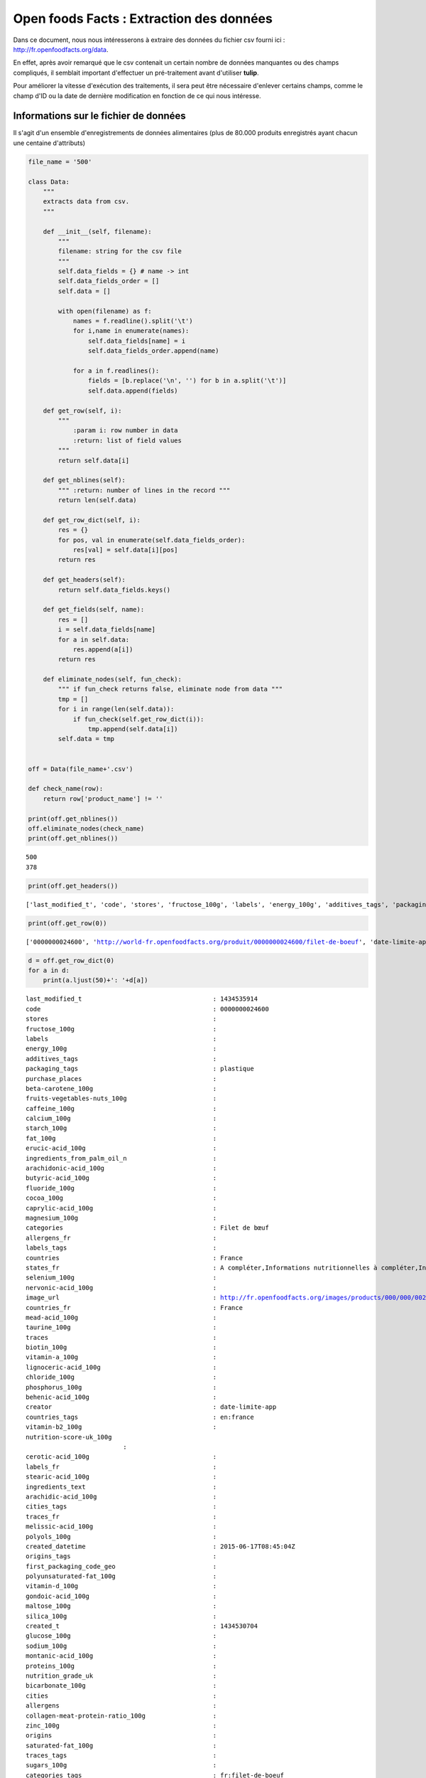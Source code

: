 
Open foods Facts : Extraction des données
=========================================

Dans ce document, nous nous intéresserons à extraire des données du
fichier csv fourni ici : http://fr.openfoodfacts.org/data.

En effet, après avoir remarqué que le csv contenait un certain nombre de
données manquantes ou des champs compliqués, il semblait important
d'effectuer un pré-traitement avant d'utiliser **tulip**.

Pour améliorer la vitesse d'exécution des traitements, il sera peut être
nécessaire d'enlever certains champs, comme le champ d'ID ou la date de
dernière modification en fonction de ce qui nous intéresse.

Informations sur le fichier de données
--------------------------------------

Il s'agit d'un ensemble d'enregistrements de données alimentaires (plus
de 80.000 produits enregistrés ayant chacun une centaine d'attributs)

.. code:: python

    file_name = '500'
    
    class Data:
        """
        extracts data from csv.
        """
        
        def __init__(self, filename):
            """
            filename: string for the csv file
            """
            self.data_fields = {} # name -> int
            self.data_fields_order = []
            self.data = [] 
    
            with open(filename) as f:
                names = f.readline().split('\t')
                for i,name in enumerate(names):
                    self.data_fields[name] = i
                    self.data_fields_order.append(name)
    
                for a in f.readlines():
                    fields = [b.replace('\n', '') for b in a.split('\t')]
                    self.data.append(fields)
        
        def get_row(self, i):
            """
                :param i: row number in data
                :return: list of field values
            """
            return self.data[i]
        
        def get_nblines(self):
            """ :return: number of lines in the record """
            return len(self.data)
        
        def get_row_dict(self, i):
            res = {}
            for pos, val in enumerate(self.data_fields_order):
                res[val] = self.data[i][pos]
            return res
        
        def get_headers(self):
            return self.data_fields.keys()
        
        def get_fields(self, name):
            res = []
            i = self.data_fields[name]
            for a in self.data:
                res.append(a[i])
            return res
        
        def eliminate_nodes(self, fun_check):
            """ if fun_check returns false, eliminate node from data """
            tmp = []
            for i in range(len(self.data)):
                if fun_check(self.get_row_dict(i)):
                    tmp.append(self.data[i])
            self.data = tmp
        
    
    off = Data(file_name+'.csv')
    
    def check_name(row):
        return row['product_name'] != ''
    
    print(off.get_nblines())
    off.eliminate_nodes(check_name)
    print(off.get_nblines())


.. parsed-literal::

    500
    378


.. code:: python

    print(off.get_headers())

.. parsed-literal::

    ['last_modified_t', 'code', 'stores', 'fructose_100g', 'labels', 'energy_100g', 'additives_tags', 'packaging_tags', 'purchase_places', 'beta-carotene_100g', 'fruits-vegetables-nuts_100g', 'caffeine_100g', 'calcium_100g', 'starch_100g', 'fat_100g', 'erucic-acid_100g', 'ingredients_from_palm_oil_n', 'arachidonic-acid_100g', 'butyric-acid_100g', 'fluoride_100g', 'cocoa_100g', 'caprylic-acid_100g', 'magnesium_100g', 'categories', 'allergens_fr', 'labels_tags', 'countries', 'states_fr', 'selenium_100g', 'nervonic-acid_100g', 'image_url', 'countries_fr', 'mead-acid_100g', 'taurine_100g', 'traces', 'biotin_100g', 'vitamin-a_100g', 'lignoceric-acid_100g', 'chloride_100g', 'phosphorus_100g', 'behenic-acid_100g', 'creator', 'countries_tags', 'vitamin-b2_100g', 'nutrition-score-uk_100g\n', 'cerotic-acid_100g', 'labels_fr', 'stearic-acid_100g', 'ingredients_text', 'arachidic-acid_100g', 'cities_tags', 'traces_fr', 'melissic-acid_100g', 'polyols_100g', 'created_datetime', 'origins_tags', 'first_packaging_code_geo', 'polyunsaturated-fat_100g', 'vitamin-d_100g', 'gondoic-acid_100g', 'maltose_100g', 'silica_100g', 'created_t', 'glucose_100g', 'sodium_100g', 'montanic-acid_100g', 'proteins_100g', 'nutrition_grade_uk', 'bicarbonate_100g', 'cities', 'allergens', 'collagen-meat-protein-ratio_100g', 'zinc_100g', 'origins', 'saturated-fat_100g', 'traces_tags', 'sugars_100g', 'categories_tags', 'serving_size', 'vitamin-b12_100g', 'serum-proteins_100g', 'brands_tags', 'additives', 'carbon-footprint_100g', 'carbohydrates_100g', 'oleic-acid_100g', 'vitamin-b9_100g', 'lauric-acid_100g', 'ingredients_from_palm_oil', 'palmitic-acid_100g', 'emb_codes', 'additives_n', 'packaging', 'salt_100g', 'dihomo-gamma-linolenic-acid_100g', 'vitamin-e_100g', 'ingredients_that_may_be_from_palm_oil_tags', 'image_small_url', 'omega-6-fat_100g', 'myristic-acid_100g', 'iron_100g', 'vitamin-pp_100g', 'chromium_100g', 'sucrose_100g', 'alpha-linolenic-acid_100g', 'main_category', 'molybdenum_100g', 'ph_100g', 'ingredients_from_palm_oil_tags', 'vitamin-b1_100g', 'emb_codes_tags', 'copper_100g', 'vitamin-c_100g', 'ingredients_that_may_be_from_palm_oil', 'states_tags', 'cholesterol_100g', 'chlorophyl_100g', 'monounsaturated-fat_100g', 'omega-3-fat_100g', 'categories_fr', 'docosahexaenoic-acid_100g', 'gamma-linolenic-acid_100g', 'additives_fr', 'vitamin-b6_100g', 'manufacturing_places_tags', 'pnns_groups_2', 'main_category_fr', 'pnns_groups_1', 'omega-9-fat_100g', 'no_nutriments', 'trans-fat_100g', 'last_modified_datetime', 'casein_100g', 'nutrition-score-fr_100g', 'states', 'iodine_100g', 'maltodextrins_100g', 'fiber_100g', 'nucleotides_100g', 'elaidic-acid_100g', 'caproic-acid_100g', 'generic_name', 'manufacturing_places', 'product_name', 'pantothenic-acid_100g', 'nutrition_grade_fr', 'potassium_100g', 'eicosapentaenoic-acid_100g', 'brands', 'ingredients_that_may_be_from_palm_oil_n', 'manganese_100g', 'url', 'vitamin-k_100g', 'energy-from-fat_100g', 'capric-acid_100g', 'alcohol_100g', 'lactose_100g', 'linoleic-acid_100g', 'quantity']


.. code:: python

    print(off.get_row(0))

.. parsed-literal::

    ['0000000024600', 'http://world-fr.openfoodfacts.org/produit/0000000024600/filet-de-boeuf', 'date-limite-app', '1434530704', '2015-06-17T08:45:04Z', '1434535914', '2015-06-17T10:11:54Z', 'Filet de b\xc5\x93uf', '', '2.46 kg', 'plastique', 'plastique', '', '', 'Filet de b\xc5\x93uf', 'fr:filet-de-boeuf', 'Filet-de-boeuf', '', '', '', '', '', '', '', '', '', '', '', '', '', '', 'France', 'en:france', 'France', '', '', '', '', '', '', '', '', '', '', '', '', '', '', '', '', '', '', '', '', 'unknown', 'unknown', 'en:to-be-completed, en:nutrition-facts-to-be-completed, en:ingredients-to-be-completed, en:expiration-date-completed, en:characteristics-to-be-completed, en:categories-completed, en:brands-to-be-completed, en:packaging-completed, en:quantity-completed, en:product-name-completed, en:photos-to-be-validated, en:photos-uploaded', 'en:to-be-completed,en:nutrition-facts-to-be-completed,en:ingredients-to-be-completed,en:expiration-date-completed,en:characteristics-to-be-completed,en:categories-completed,en:brands-to-be-completed,en:packaging-completed,en:quantity-completed,en:product-name-completed,en:photos-to-be-validated,en:photos-uploaded', 'A compl\xc3\xa9ter,Informations nutritionnelles \xc3\xa0 compl\xc3\xa9ter,Ingr\xc3\xa9dients \xc3\xa0 compl\xc3\xa9ter,Date limite compl\xc3\xa9t\xc3\xa9e,Caract\xc3\xa9ristiques \xc3\xa0 compl\xc3\xa9ter,en:Categories-completed,Marques \xc3\xa0 compl\xc3\xa9ter,en:Packaging-completed,en:Quantity-completed,en:Product-name-completed,Photos \xc3\xa0 valider,Photos envoy\xc3\xa9es', 'fr:filet-de-boeuf', 'Filet-de-boeuf', 'http://fr.openfoodfacts.org/images/products/000/000/002/4600/front.3.400.jpg', 'http://fr.openfoodfacts.org/images/products/000/000/002/4600/front.3.200.jpg', '', '', '', '', '', '', '', '', '', '', '', '', '', '', '', '', '', '', '', '', '', '', '', '', '', '', '', '', '', '', '', '', '', '', '', '', '', '', '', '', '', '', '', '', '', '', '', '', '', '', '', '', '', '', '', '', '', '', '', '', '', '', '', '', '', '', '', '', '', '', '', '', '', '', '', '', '', '', '', '', '', '', '', '', '', '', '', '', '', '', '', '', '', '', '', '']


.. code:: python

    d = off.get_row_dict(0)
    for a in d:
        print(a.ljust(50)+': '+d[a])

.. parsed-literal::

    last_modified_t                                   : 1434535914
    code                                              : 0000000024600
    stores                                            : 
    fructose_100g                                     : 
    labels                                            : 
    energy_100g                                       : 
    additives_tags                                    : 
    packaging_tags                                    : plastique
    purchase_places                                   : 
    beta-carotene_100g                                : 
    fruits-vegetables-nuts_100g                       : 
    caffeine_100g                                     : 
    calcium_100g                                      : 
    starch_100g                                       : 
    fat_100g                                          : 
    erucic-acid_100g                                  : 
    ingredients_from_palm_oil_n                       : 
    arachidonic-acid_100g                             : 
    butyric-acid_100g                                 : 
    fluoride_100g                                     : 
    cocoa_100g                                        : 
    caprylic-acid_100g                                : 
    magnesium_100g                                    : 
    categories                                        : Filet de bœuf
    allergens_fr                                      : 
    labels_tags                                       : 
    countries                                         : France
    states_fr                                         : A compléter,Informations nutritionnelles à compléter,Ingrédients à compléter,Date limite complétée,Caractéristiques à compléter,en:Categories-completed,Marques à compléter,en:Packaging-completed,en:Quantity-completed,en:Product-name-completed,Photos à valider,Photos envoyées
    selenium_100g                                     : 
    nervonic-acid_100g                                : 
    image_url                                         : http://fr.openfoodfacts.org/images/products/000/000/002/4600/front.3.400.jpg
    countries_fr                                      : France
    mead-acid_100g                                    : 
    taurine_100g                                      : 
    traces                                            : 
    biotin_100g                                       : 
    vitamin-a_100g                                    : 
    lignoceric-acid_100g                              : 
    chloride_100g                                     : 
    phosphorus_100g                                   : 
    behenic-acid_100g                                 : 
    creator                                           : date-limite-app
    countries_tags                                    : en:france
    vitamin-b2_100g                                   : 
    nutrition-score-uk_100g
                              : 
    cerotic-acid_100g                                 : 
    labels_fr                                         : 
    stearic-acid_100g                                 : 
    ingredients_text                                  : 
    arachidic-acid_100g                               : 
    cities_tags                                       : 
    traces_fr                                         : 
    melissic-acid_100g                                : 
    polyols_100g                                      : 
    created_datetime                                  : 2015-06-17T08:45:04Z
    origins_tags                                      : 
    first_packaging_code_geo                          : 
    polyunsaturated-fat_100g                          : 
    vitamin-d_100g                                    : 
    gondoic-acid_100g                                 : 
    maltose_100g                                      : 
    silica_100g                                       : 
    created_t                                         : 1434530704
    glucose_100g                                      : 
    sodium_100g                                       : 
    montanic-acid_100g                                : 
    proteins_100g                                     : 
    nutrition_grade_uk                                : 
    bicarbonate_100g                                  : 
    cities                                            : 
    allergens                                         : 
    collagen-meat-protein-ratio_100g                  : 
    zinc_100g                                         : 
    origins                                           : 
    saturated-fat_100g                                : 
    traces_tags                                       : 
    sugars_100g                                       : 
    categories_tags                                   : fr:filet-de-boeuf
    serving_size                                      : 
    vitamin-b12_100g                                  : 
    serum-proteins_100g                               : 
    brands_tags                                       : 
    additives                                         : 
    carbon-footprint_100g                             : 
    carbohydrates_100g                                : 
    oleic-acid_100g                                   : 
    vitamin-b9_100g                                   : 
    lauric-acid_100g                                  : 
    ingredients_from_palm_oil                         : 
    palmitic-acid_100g                                : 
    emb_codes                                         : 
    additives_n                                       : 
    packaging                                         : plastique
    salt_100g                                         : 
    dihomo-gamma-linolenic-acid_100g                  : 
    vitamin-e_100g                                    : 
    ingredients_that_may_be_from_palm_oil_tags        : 
    image_small_url                                   : http://fr.openfoodfacts.org/images/products/000/000/002/4600/front.3.200.jpg
    omega-6-fat_100g                                  : 
    myristic-acid_100g                                : 
    iron_100g                                         : 
    vitamin-pp_100g                                   : 
    chromium_100g                                     : 
    sucrose_100g                                      : 
    alpha-linolenic-acid_100g                         : 
    main_category                                     : fr:filet-de-boeuf
    molybdenum_100g                                   : 
    ph_100g                                           : 
    ingredients_from_palm_oil_tags                    : 
    vitamin-b1_100g                                   : 
    emb_codes_tags                                    : 
    copper_100g                                       : 
    vitamin-c_100g                                    : 
    ingredients_that_may_be_from_palm_oil             : 
    states_tags                                       : en:to-be-completed,en:nutrition-facts-to-be-completed,en:ingredients-to-be-completed,en:expiration-date-completed,en:characteristics-to-be-completed,en:categories-completed,en:brands-to-be-completed,en:packaging-completed,en:quantity-completed,en:product-name-completed,en:photos-to-be-validated,en:photos-uploaded
    cholesterol_100g                                  : 
    chlorophyl_100g                                   : 
    monounsaturated-fat_100g                          : 
    omega-3-fat_100g                                  : 
    categories_fr                                     : Filet-de-boeuf
    docosahexaenoic-acid_100g                         : 
    gamma-linolenic-acid_100g                         : 
    additives_fr                                      : 
    vitamin-b6_100g                                   : 
    manufacturing_places_tags                         : 
    pnns_groups_2                                     : unknown
    main_category_fr                                  : Filet-de-boeuf
    pnns_groups_1                                     : unknown
    omega-9-fat_100g                                  : 
    no_nutriments                                     : 
    trans-fat_100g                                    : 
    last_modified_datetime                            : 2015-06-17T10:11:54Z
    casein_100g                                       : 
    nutrition-score-fr_100g                           : 
    states                                            : en:to-be-completed, en:nutrition-facts-to-be-completed, en:ingredients-to-be-completed, en:expiration-date-completed, en:characteristics-to-be-completed, en:categories-completed, en:brands-to-be-completed, en:packaging-completed, en:quantity-completed, en:product-name-completed, en:photos-to-be-validated, en:photos-uploaded
    iodine_100g                                       : 
    maltodextrins_100g                                : 
    fiber_100g                                        : 
    nucleotides_100g                                  : 
    elaidic-acid_100g                                 : 
    caproic-acid_100g                                 : 
    generic_name                                      : 
    manufacturing_places                              : 
    product_name                                      : Filet de bœuf
    pantothenic-acid_100g                             : 
    nutrition_grade_fr                                : 
    potassium_100g                                    : 
    eicosapentaenoic-acid_100g                        : 
    brands                                            : 
    ingredients_that_may_be_from_palm_oil_n           : 
    manganese_100g                                    : 
    url                                               : http://world-fr.openfoodfacts.org/produit/0000000024600/filet-de-boeuf
    vitamin-k_100g                                    : 
    energy-from-fat_100g                              : 
    capric-acid_100g                                  : 
    alcohol_100g                                      : 
    lactose_100g                                      : 
    linoleic-acid_100g                                : 
    quantity                                          : 2.46 kg


.. code:: python

    l = off.get_fields('countries_tags')
    countries = []
    for i in l:
        countries.extend([ j.replace(' ', '') for j in i.split(',') ])
    from collections import Counter
    cptr = Counter(countries)
    for s in cptr:
        print(s)

.. parsed-literal::

    
    en:canada
    en:singapore
    en:australia
    en:united-kingdom
    en:new-zealand
    en:saudi-arabia
    en:switzerland
    en:spain
    en:france
    en:belgium
    en:united-states
    en:germany
    en:moldova
    en:thailand
    en:reunion
    en:brazil
    en:finland
    en:panama


A partir de ces données, il est possible de construire un graphe biparti
qui associe à chaque produit un pays dans lequel il est vendu.

Ce graphe biparti aura deux types de sommets : Le premier type sera un
nom de produit et le second un pays où il est vendu.

.. code:: python

    bipartite = {}
    prop = 'countries_tags'
    
    l = off.get_fields(prop)
    edges = []
    for i,a in enumerate(l):
        edges.extend([ (i, j.replace(' ', '')) for j in a.split(',') ])
    # now edges contains a list of (product, country)
    
    # bipartite: country -> [product id(int)] list 
    for u,v in edges:
        if v in bipartite:
            bipartite[v].append(u)
        else:
            bipartite[v] = [u]
        
    print([len(i) for i in bipartite])

.. parsed-literal::

    [0, 9, 12, 12, 17, 14, 15, 14, 8, 9, 10, 16, 10, 10, 11, 10, 9, 10, 9]


Maintenant que nous avons créé le graphe biparti, nous pouvons calculer
le graphe induit à partir du graphe biparti (méthode de Zachari Neal).

.. code:: python

    induced = {} # set of products with a list of product (adjency list)
    weights = {} # set of couples (product, product) -> weight (float)
    for country in bipartite:
        print(country)
        weight = float(len(bipartite[country]))
        for prod1 in bipartite[country]:
            for prod2 in bipartite[country]:
                if prod1 < prod2:
                    if prod1 not in induced:
                        induced[prod1] = []
                    if prod2 not in induced[prod1]:
                        induced[prod1] = [prod2]
                    weights[(prod1,prod2)] = weights.get((prod1, prod2), 0.)+1./weight
    
    print(max(weights.values()))


.. parsed-literal::

    
    en:canada
    en:singapore
    en:australia
    en:united-kingdom
    en:new-zealand
    en:saudi-arabia
    en:switzerland
    en:spain
    en:france
    en:belgium
    en:united-states
    en:germany
    en:moldova
    en:thailand
    en:reunion
    en:brazil
    en:finland
    en:panama
    0.5


Maintenant que nous avons calculé le graphe induit, nous pouvons générer
un format dont nous nous servirons pour la visualisation.

.. code:: python

    import json
    
    output = {}
    output['nodes'] = [ str(i) for i in induced ]
    output['names'] = [ str(i) for i in induced ]
    output['edges'] = [ {'from':str(i) , 'to':str(j) , 'value': weights[(i,j)]} for (i,j) in weights ]
    print(json.dumps(output, sort_keys=True))

.. parsed-literal::

    {"edges": [{"from": "6", "to": "9", "value": 0.07692307692307693}, {"from": "10", "to": "17", "value": 0.07692307692307693}, {"from": "0", "to": "20", "value": 0.07692307692307693}, {"from": "1", "to": "17", "value": 0.07692307692307693}, {"from": "0", "to": "7", "value": 0.07692307692307693}, {"from": "1", "to": "6", "value": 0.07692307692307693}, {"from": "0", "to": "10", "value": 0.07692307692307693}, {"from": "3", "to": "7", "value": 0.07692307692307693}, {"from": "6", "to": "7", "value": 0.07692307692307693}, {"from": "17", "to": "20", "value": 0.07692307692307693}, {"from": "6", "to": "10", "value": 0.07692307692307693}, {"from": "5", "to": "18", "value": 0.125}, {"from": "0", "to": "17", "value": 0.07692307692307693}, {"from": "0", "to": "4", "value": 0.07692307692307693}, {"from": "4", "to": "10", "value": 0.07692307692307693}, {"from": "2", "to": "6", "value": 0.07692307692307693}, {"from": "15", "to": "18", "value": 0.125}, {"from": "5", "to": "11", "value": 0.125}, {"from": "4", "to": "16", "value": 0.07692307692307693}, {"from": "9", "to": "16", "value": 0.07692307692307693}, {"from": "14", "to": "15", "value": 0.125}, {"from": "5", "to": "21", "value": 0.125}, {"from": "11", "to": "21", "value": 0.125}, {"from": "2", "to": "17", "value": 0.07692307692307693}, {"from": "0", "to": "1", "value": 0.07692307692307693}, {"from": "5", "to": "14", "value": 0.125}, {"from": "14", "to": "18", "value": 0.125}, {"from": "14", "to": "21", "value": 0.125}, {"from": "11", "to": "15", "value": 0.125}, {"from": "7", "to": "8", "value": 0.07692307692307693}, {"from": "6", "to": "16", "value": 0.07692307692307693}, {"from": "8", "to": "9", "value": 0.07692307692307693}, {"from": "3", "to": "17", "value": 0.07692307692307693}, {"from": "15", "to": "23", "value": 0.125}, {"from": "1", "to": "16", "value": 0.07692307692307693}, {"from": "3", "to": "6", "value": 0.07692307692307693}, {"from": "1", "to": "10", "value": 0.07692307692307693}, {"from": "7", "to": "20", "value": 0.07692307692307693}, {"from": "9", "to": "20", "value": 0.07692307692307693}, {"from": "12", "to": "18", "value": 0.125}, {"from": "13", "to": "19", "value": 0.5}, {"from": "18", "to": "21", "value": 0.125}, {"from": "0", "to": "8", "value": 0.07692307692307693}, {"from": "2", "to": "7", "value": 0.07692307692307693}, {"from": "4", "to": "6", "value": 0.07692307692307693}, {"from": "4", "to": "17", "value": 0.07692307692307693}, {"from": "6", "to": "20", "value": 0.07692307692307693}, {"from": "10", "to": "20", "value": 0.07692307692307693}, {"from": "16", "to": "20", "value": 0.07692307692307693}, {"from": "12", "to": "23", "value": 0.125}, {"from": "0", "to": "2", "value": 0.07692307692307693}, {"from": "1", "to": "3", "value": 0.07692307692307693}, {"from": "4", "to": "8", "value": 0.07692307692307693}, {"from": "2", "to": "8", "value": 0.07692307692307693}, {"from": "11", "to": "14", "value": 0.125}, {"from": "6", "to": "17", "value": 0.07692307692307693}, {"from": "5", "to": "23", "value": 0.125}, {"from": "1", "to": "20", "value": 0.07692307692307693}, {"from": "16", "to": "17", "value": 0.07692307692307693}, {"from": "3", "to": "10", "value": 0.07692307692307693}, {"from": "8", "to": "10", "value": 0.07692307692307693}, {"from": "3", "to": "16", "value": 0.07692307692307693}, {"from": "8", "to": "16", "value": 0.07692307692307693}, {"from": "14", "to": "23", "value": 0.125}, {"from": "12", "to": "14", "value": 0.125}, {"from": "21", "to": "23", "value": 0.125}, {"from": "2", "to": "20", "value": 0.07692307692307693}, {"from": "1", "to": "4", "value": 0.07692307692307693}, {"from": "3", "to": "9", "value": 0.07692307692307693}, {"from": "2", "to": "3", "value": 0.07692307692307693}, {"from": "1", "to": "9", "value": 0.07692307692307693}, {"from": "6", "to": "8", "value": 0.07692307692307693}, {"from": "10", "to": "16", "value": 0.07692307692307693}, {"from": "15", "to": "21", "value": 0.125}, {"from": "0", "to": "6", "value": 0.07692307692307693}, {"from": "18", "to": "23", "value": 0.125}, {"from": "1", "to": "7", "value": 0.07692307692307693}, {"from": "0", "to": "9", "value": 0.07692307692307693}, {"from": "3", "to": "4", "value": 0.07692307692307693}, {"from": "2", "to": "4", "value": 0.07692307692307693}, {"from": "4", "to": "7", "value": 0.07692307692307693}, {"from": "11", "to": "23", "value": 0.125}, {"from": "0", "to": "16", "value": 0.07692307692307693}, {"from": "7", "to": "16", "value": 0.07692307692307693}, {"from": "0", "to": "3", "value": 0.07692307692307693}, {"from": "1", "to": "2", "value": 0.07692307692307693}, {"from": "4", "to": "9", "value": 0.07692307692307693}, {"from": "2", "to": "9", "value": 0.07692307692307693}, {"from": "5", "to": "12", "value": 0.125}, {"from": "3", "to": "20", "value": 0.07692307692307693}, {"from": "8", "to": "20", "value": 0.07692307692307693}, {"from": "9", "to": "17", "value": 0.07692307692307693}, {"from": "7", "to": "10", "value": 0.07692307692307693}, {"from": "11", "to": "18", "value": 0.125}, {"from": "12", "to": "21", "value": 0.125}, {"from": "2", "to": "16", "value": 0.07692307692307693}, {"from": "7", "to": "17", "value": 0.07692307692307693}, {"from": "2", "to": "10", "value": 0.07692307692307693}, {"from": "9", "to": "10", "value": 0.07692307692307693}, {"from": "5", "to": "15", "value": 0.125}, {"from": "8", "to": "17", "value": 0.07692307692307693}, {"from": "4", "to": "20", "value": 0.07692307692307693}, {"from": "11", "to": "12", "value": 0.125}, {"from": "7", "to": "9", "value": 0.07692307692307693}, {"from": "12", "to": "15", "value": 0.125}, {"from": "3", "to": "8", "value": 0.07692307692307693}, {"from": "1", "to": "8", "value": 0.07692307692307693}], "names": ["0", "1", "2", "3", "4", "5", "6", "7", "8", "9", "10", "11", "12", "13", "14", "15", "16", "17", "18", "21"], "nodes": ["0", "1", "2", "3", "4", "5", "6", "7", "8", "9", "10", "11", "12", "13", "14", "15", "16", "17", "18", "21"]}


.. code:: python

    filename2 = file_name+'_edges.csv'
    with open(filename2, 'w') as f:
        f.write("in out weight\n")
        for a,b in weights:
            f.write('{} {} {}\n'.format(a,b, weights[(a,b)]))
        

Maintenant que nous avons extrait notre graphe, nous pouvons utiliser
tulip pour la visualisation. Nous utilisons l'algorithme :math:`FM^3`.

.. figure:: visu1.png
   :alt: première visualisation

   première visualisation

On souhaite maintenant afficher les noms des sommets, pour cela, nous
créons un nouveau fichier csv qui contient les différentes informations
requises pour tulip.

.. code:: python

    fields = ['product_name', 'packaging', 'additives_fr', 'nutrition-score-fr_100g']
    missing_value = '#'
    
    filename3 = file_name+'_nodes.csv'
    with open(filename3, 'w') as f:
        f.write((' '.join(['indice']+fields))+'\n')
        for i in range(off.get_nblines()):
            tmp = off.get_row_dict(i)
            indice = str(i)
            packaging = tmp['packaging'] if tmp['packaging'] != '' else missing_value
            name = tmp['product_name'] if tmp['product_name'] != '' else missing_value
            additives = tmp['additives_fr'] if tmp['additives_fr'] != '' else missing_value
            score = tmp['nutrition-score-fr_100g'] if tmp['nutrition-score-fr_100g'] != '' else missing_value
            f.write('{} {} {} {} {}\n'.format(indice, name.replace(' ', '-'), packaging.replace(' ', ''), additives.replace(' ', ''), score))
    

Nous pouvons maintenant mettre des noms sur les sommets :

.. figure:: visu2.png
   :alt: Deuxième visualisation

   Deuxième visualisation

On constate que certains produits ont leur noms manquants. Ceux-ci sont
généralement incomplets et peuvent être éliminés de la base de données
avant le traitement.

On peut maintenant détailler d'avantage en ajoutant plus de sommets (150
sommets qui génèrent environ 1500 arêtes).

Nous obtenons la vue suivante :

.. figure:: visu3.png
   :alt: visu3

   visu3

Pour rappel, les pays représentés sont :

-  en:canada
-  en:united-kingdom
-  en:switzerland
-  en:spain
-  en:france
-  en:united-states
-  en:germany

On peut deviner de quel pays viennent les produits : En effet, le sirop
d'érable viendrait du Canada, le cluster du haut serait l'Espagne et
ainsi de suite.

On note également que pour la France et l'Angleterre, il existe deux
produits communs : "Creamy-Chicken-Pie" et "Marks & Spencer Curiously
Strong mints".

